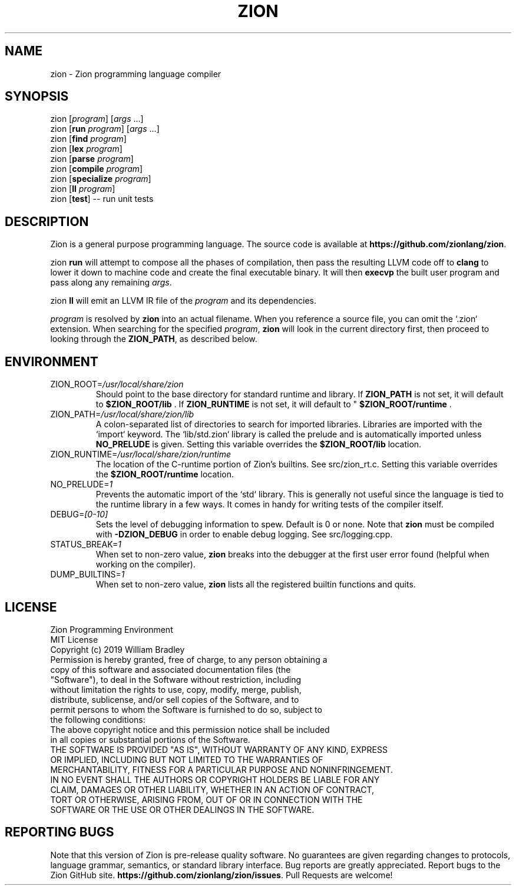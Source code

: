 .TH ZION 1
.SH NAME
zion \- Zion programming language compiler
.SH SYNOPSIS
zion [\fIprogram\fR] [\fIargs\fR ...]
.br
zion [\fBrun\fR \fIprogram\fR] [\fIargs\fR ...]
.br
zion [\fBfind\fR \fIprogram\fR]
.br
zion [\fBlex\fR \fIprogram\fR]
.br
zion [\fBparse\fR \fIprogram\fR]
.br
zion [\fBcompile\fR \fIprogram\fR]
.br
zion [\fBspecialize\fR \fIprogram\fR]
.br
zion [\fBll\fR \fIprogram\fR]
.br
zion [\fBtest\fR] \-\- run unit tests
.SH DESCRIPTION
.na
Zion is a general purpose programming language.
The source code is available at \fBhttps://github.com/zionlang/zion\fR.
.P
zion
.B run
will attempt to compose all the phases of compilation, then pass the resulting LLVM code off to
.B clang
to lower it down to machine code and create the final executable binary.
It will then
.B execvp
the built user program and pass along any remaining \fIargs\fR.
.br
.P
zion
.B ll
will emit an LLVM IR file of the
.I program
and its dependencies.
.P
.I program
is resolved by
.B zion
into an actual filename.
When you reference a source file, you can omit the `.zion` extension.
When searching for the specified \fIprogram\fR, \fBzion\fR will look in the current directory first, then proceed to looking through the \fBZION_PATH\fR, as described below.
.SH ENVIRONMENT
.TP
.br
ZION_ROOT=\fI/usr/local/share/zion\fR
Should point to the base directory for standard runtime and library.
If 
.B ZION_PATH
is not set, it will default to
.B $ZION_ROOT/lib
\&. If 
.B ZION_RUNTIME
is not set, it will default to "
.B $ZION_ROOT/runtime
\&.
.TP
.br
ZION_PATH=\fI/usr/local/share/zion/lib\fR
A colon-separated list of directories to search for imported libraries.
Libraries are imported with the `import` keyword.
The `lib/std.zion` library is called the prelude and is automatically imported unless 
.B NO_PRELUDE
is given. Setting this variable overrides the
.B $ZION_ROOT/lib
location.
.TP
.br
ZION_RUNTIME=\fI/usr/local/share/zion/runtime\fR
The location of the C-runtime portion of Zion's builtins. See src/zion_rt.c. Setting this variable overrides the
.B $ZION_ROOT/runtime
location.
.TP
.br
NO_PRELUDE=\fI1\fR
Prevents the automatic import of the `std` library.
This is generally not useful since the language is tied to the runtime library in a few ways.
It comes in handy for writing tests of the compiler itself.
.TP
.br
DEBUG=\fI[0-10]\fR
Sets the level of debugging information to spew.
Default is 0 or none.
Note that
.B zion
must be compiled with
.B \-DZION_DEBUG
in order to enable debug logging.
See src/logging.cpp.
.TP
.br
STATUS_BREAK=\fI1\fR
When set to non-zero value,
.B zion
breaks into the debugger at the first user error found (helpful when working on the compiler).
.TP
.br
DUMP_BUILTINS=\fI1\fR
When set to non-zero value,
.B zion
lists all the registered builtin functions and quits.
.SH LICENSE
.sp
Zion Programming Environment
.TP
.br
MIT License
.TP
.br
Copyright (c) 2019 William Bradley
.TP
.br
Permission is hereby granted, free of charge, to any person obtaining a copy of \
this software and associated documentation files (the "Software"), to deal in \
the Software without restriction, including without limitation the rights to \
use, copy, modify, merge, publish, distribute, sublicense, and/or sell copies \
of the Software, and to permit persons to whom the Software is furnished to do \
so, subject to the following conditions:
.TP
.br
The above copyright notice and this permission notice shall be included in all \
copies or substantial portions of the Software.
.TP
.br
THE SOFTWARE IS PROVIDED "AS IS", WITHOUT WARRANTY OF ANY KIND, EXPRESS OR \
IMPLIED, INCLUDING BUT NOT LIMITED TO THE WARRANTIES OF MERCHANTABILITY, \
FITNESS FOR A PARTICULAR PURPOSE AND NONINFRINGEMENT. IN NO EVENT SHALL THE \
AUTHORS OR COPYRIGHT HOLDERS BE LIABLE FOR ANY CLAIM, DAMAGES OR OTHER \
LIABILITY, WHETHER IN AN ACTION OF CONTRACT, TORT OR OTHERWISE, ARISING FROM, \
OUT OF OR IN CONNECTION WITH THE SOFTWARE OR THE USE OR OTHER DEALINGS IN THE \
SOFTWARE.
.SH "REPORTING BUGS"
.sp
Note that this version of Zion is pre-release quality software. No guarantees \
are given regarding changes to protocols, language grammar, semantics, or \
standard library interface. Bug reports are greatly appreciated. Report bugs to \
the Zion GitHub site. \fBhttps://github.com/zionlang/zion/issues\fR. Pull Requests \
are welcome!
